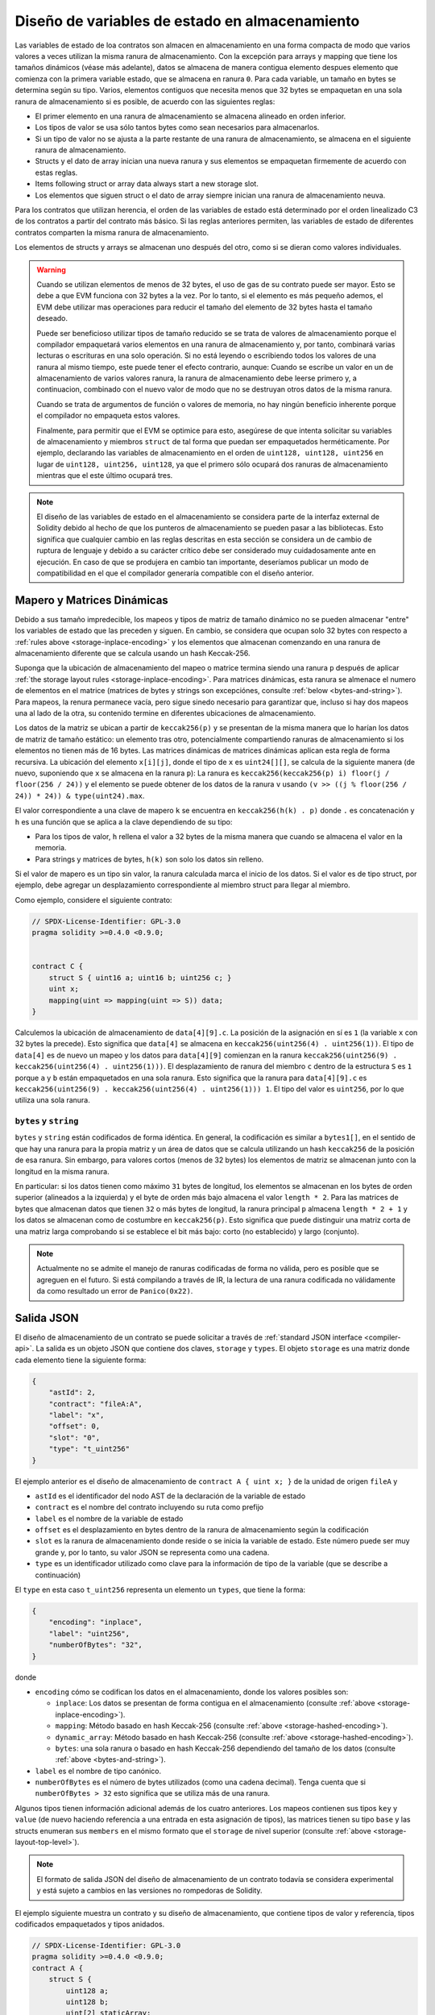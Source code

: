 .. index:: storage, state variable, mapping

************************************
Diseño de variables de estado en almacenamiento
************************************

.. _storage-inplace-encoding:

Las variables de estado de loa contratos son almacen en almacenamiento en una forma
compacta de modo que varios valores a veces utilizan la misma ranura de almacenamiento.
Con la excepción para arrays y mapping que tiene los tamaños dinámicos (véase más adelante), datos
se almacena de manera contigua elemento despues elemento que comienza con la primera variable estado,
que se almacena en ranura ``0``. Para cada variable, un tamaño en bytes se determina según su tipo.
Varios, elementos contiguos que necesita menos que 32 bytes se empaquetan en una sola ranura
de almacenamiento si es posible, de acuerdo con las siguientes reglas:

- El primer elemento en una ranura de almacenamiento se almacena alineado en orden inferior.
- Los tipos de valor se usa sólo tantos bytes como sean necesarios para almacenarlos.
- Si un tipo de valor no se ajusta a la parte restante de una ranura de almacenamiento, se almacena en el siguiente ranura de almacenamiento.
- Structs y el dato de array inician una nueva ranura y sus elementos se empaquetan firmemente de acuerdo con estas reglas.
- Items following struct or array data always start a new storage slot.
- Los elementos que siguen struct o el dato de array siempre inician una ranura de almacenamiento neuva.

Para los contratos que utilizan herencia, el orden de las variables de estado está determinado por 
el orden linealizado C3 de los contratos a partir del contrato más básico. Si las reglas anteriores permiten, 
las variables de estado de diferentes contratos comparten la misma ranura de almacenamiento.

Los elementos de structs y arrays se almacenan uno después del otro, como si se dieran 
como valores individuales.

.. warning::
    Cuando se utilizan elementos de menos de 32 bytes, el uso de gas de su contrato puede ser mayor.
    Esto se debe a que EVM funciona con 32 bytes a la vez. Por lo tanto, si el elemento es más pequeño
    ademos, el EVM debe utilizar mas operaciones para reducir el tamaño del elemento de 32 bytes hasta el tamaño deseado.

    Puede ser beneficioso utilizar tipos de tamaño reducido se se trata de valores de almacenamiento 
    porque el compilador empaquetará varios elementos en una ranura de almacenamiento y, por tanto, combinará
    varias lecturas o escrituras en una solo operación.
    Si no está leyendo o escribiendo todos los valores de una ranura al mismo tiempo, este puede
    tener el efecto contrario, aunque: Cuando se escribe un valor en un de almacenamiento de varios valores ranura,
    la ranura de almacenamiento debe leerse primero y, a continuacion, combinado con el nuevo valor de modo que no
    se destruyan otros datos de la misma ranura.

    Cuando se trata de argumentos de función o valores de memoria,
    no hay ningún beneficio inherente porque el compilador no empaqueta estos valores.

    Finalmente, para permitir que el EVM se optimice para esto, asegúrese de que intenta solicitar
    su variables de almacenamiento y miembros ``struct`` de tal forma que puedan ser empaquetados herméticamente.
    Por ejemplo, declarando las variables de almacenamiento en el orden de ``uint128, uint128, uint256`` en lugar de
    ``uint128, uint256, uint128``, ya que el primero sólo ocupará dos ranuras de almacenamiento mientras que el este último
    ocupará tres.

.. note::
     El diseño de las variables de estado en el almacenamiento se considera parte de la interfaz external
     de Solidity debido al hecho de que los punteros de almacenamiento se pueden pasar a las bibliotecas.
     Esto significa que cualquier cambio en las reglas descritas en esta sección se considera un de cambio
     de ruptura de lenguaje y debido a su carácter crítico debe ser considerado muy cuidadosamente ante
     en ejecución. En caso de que se produjera en cambio tan importante, deseríamos publicar un modo de compatibilidad
     en el que el compilador generaría compatible con el diseño anterior.


Mapero y Matrices Dinámicas
===========================

.. _storage-hashed-encoding:

Debido a sus tamaño impredecible, los mapeos y tipos de matriz de tamaño dinámico no se pueden almacenar
"entre" los variables de estado que las preceden y siguen.
En cambio, se considera que ocupan solo 32 bytes con respecto a 
:ref:`rules above <storage-inplace-encoding>` y los elementos que almacenan comenzando en una ranura de almacenamiento
diferente que se calcula usando un hash Keccak-256.

Suponga que la ubicación de almacenamiento del mapeo o matrice termina siendo una ranura ``p`` 
después de aplicar :ref:`the storage layout rules <storage-inplace-encoding>`.
Para matrices dinámicas,
esta ranura se almenace el numero de elementos en el matrice (matrices de bytes 
y strings son excepciónes, consulte :ref:`below <bytes-and-string>`).
Para mapeos, la renura permanece vacía, pero sigue sinedo necesario para garantizar que, incluso si hay
dos mapeos una al lado de la otra, su contenido termine en diferentes ubicaciones de almacenamiento.

Los datos de la matriz se ubican a partir de ``keccak256(p)`` y se presentan de la misma manera que 
lo harían los datos de matriz de tamaño estático: un elemento tras otro, potencialmente compartiendo 
ranuras de almacenamiento si los elementos no tienen más de 16 bytes. Las matrices dinámicas de matrices dinámicas aplican esta 
regla de forma recursiva. La ubicación del elemento ``x[i][j]``, donde el tipo de ``x`` es ``uint24[][]``, 
se calcula de la siguiente manera (de nuevo, suponiendo que ``x`` se almacena en la ranura ``p``):
La ranura es ``keccak256(keccak256(p) i) floor(j / floor(256 / 24))`` y 
el elemento se puede obtener de los datos de la ranura ``v`` usando ``(v >> ((j % floor(256 / 24)) * 24)) & type(uint24).max``.

El valor correspondiente a una clave de mapero ``k`` se encuentra en ``keccak256(h(k) . p)`` 
donde ``.`` es concatenación y ``h`` es una función que se aplica a la clave dependiendo de su tipo:

- Para los tipos de valor, ``h`` rellena el valor a 32 bytes de la misma manera que cuando se almacena el valor en la memoria.
- Para strings y matrices de bytes, ``h(k)`` son solo los datos sin relleno.

Si el valor de mapero es un 
tipo sin valor, la ranura calculada marca el inicio de los datos. Si el valor es de tipo struct, 
por ejemplo, debe agregar un desplazamiento correspondiente al miembro struct para llegar al miembro.

Como ejemplo, considere el siguiente contrato:

.. code-block:: solidity

    // SPDX-License-Identifier: GPL-3.0
    pragma solidity >=0.4.0 <0.9.0;


    contract C {
        struct S { uint16 a; uint16 b; uint256 c; }
        uint x;
        mapping(uint => mapping(uint => S)) data;
    }

Calculemos la ubicación de almacenamiento de ``data[4][9].c``. 
La posición de la asignación en sí es ``1`` (la variable ``x`` con 32 bytes la precede). 
Esto significa que ``data[4]`` se almacena en ``keccak256(uint256(4) . uint256(1))``. El tipo de ``data[4]`` es 
de nuevo un mapeo y los datos para ``data[4][9]`` comienzan en la ranura 
``keccak256(uint256(9) . keccak256(uint256(4) . uint256(1)))``.
El desplazamiento de ranura del miembro ``c`` dentro de la estructura ``S`` es ``1`` porque ``a`` y ``b`` están empaquetados 
en una sola ranura. Esto significa que la ranura para ``data[4][9].c`` es 
``keccak256(uint256(9) . keccak256(uint256(4) . uint256(1))) 1``. 
El tipo del valor es ``uint256``, por lo que utiliza una sola ranura.


.. _bytes-and-string:

``bytes`` y ``string``
------------------------

``bytes`` y ``string`` están codificados de forma idéntica.
En general, la codificación es similar a ``bytes1[]``, en el sentido de que hay una ranura para la propia matriz y 
un área de datos que se calcula utilizando un hash ``keccak256`` de la posición de esa ranura. 
Sin embargo, para valores cortos (menos de 32 bytes) los elementos de matriz se almacenan junto con la longitud en la misma ranura.

En particular: si los datos tienen como máximo ``31`` bytes de longitud, los elementos se almacenan 
en los bytes de orden superior (alineados a la izquierda) y el byte de orden más bajo almacena el valor ``length * 2``. 
Para las matrices de bytes que almacenan datos que tienen ``32`` o más bytes de longitud, la ranura principal ``p`` almacena ``length * 2 + 1`` y los datos 
se almacenan como de costumbre en ``keccak256(p)``. Esto significa que puede distinguir una matriz corta de una matriz larga 
comprobando si se establece el bit más bajo: corto (no establecido) y largo (conjunto).

.. note::
  Actualmente no se admite el manejo de ranuras codificadas de forma no válida, pero es posible que se agreguen en el futuro. 
  Si está compilando a través de IR, la lectura de una ranura codificada no válidamente da como resultado un error de ``Panico(0x22)``.

Salida JSON
===========

.. _storage-layout-top-level:

El diseño de almacenamiento de un contrato se puede solicitar a través 
de :ref:`standard JSON interface <compiler-api>`. La salida es un objeto JSON que contiene dos claves,
``storage`` y ``types``. El objeto ``storage`` es una matriz donde cada 
elemento tiene la siguiente forma:


.. code-block:: json


    {
        "astId": 2,
        "contract": "fileA:A",
        "label": "x",
        "offset": 0,
        "slot": "0",
        "type": "t_uint256"
    }

El ejemplo anterior es el diseño de almacenamiento de ``contract A { uint x; }`` de la unidad de origen ``fileA`` 
y

- ``astId`` es el identificador del nodo AST de la declaración de la variable de estado
- ``contract`` es el nombre del contrato incluyendo su ruta como prefijo
- ``label`` es el nombre de la variable de estado
- ``offset`` es el desplazamiento en bytes dentro de la ranura de almacenamiento según la codificación
- ``slot`` es la ranura de almacenamiento donde reside o se inicia la variable de estado. Este 
  número puede ser muy grande y, por lo tanto, su valor JSON se representa como una 
  cadena. 
- ``type`` es un identificador utilizado como clave para la información de tipo de la variable (que se describe a continuación)

El ``type`` en esta caso ``t_uint256`` representa un elemento un
``types``, que tiene la forma: 


.. code-block:: json

    {
        "encoding": "inplace",
        "label": "uint256",
        "numberOfBytes": "32",
    }

donde

- ``encoding`` cómo se codifican los datos en el almacenamiento, donde los valores posibles son:

  - ``inplace``: Los datos se presentan de forma contigua en el almacenamiento (consulte :ref:`above <storage-inplace-encoding>`).
  - ``mapping``: Método basado en hash Keccak-256 (consulte :ref:`above <storage-hashed-encoding>`).
  - ``dynamic_array``: Método basado en hash Keccak-256 (consulte :ref:`above <storage-hashed-encoding>`).
  - ``bytes``: una sola ranura o basado en hash Keccak-256 dependiendo del tamaño de los datos (consulte :ref:`above <bytes-and-string>`).


- ``label`` es el nombre de tipo canónico.
- ``numberOfBytes`` es el número de bytes utilizados (como una cadena decimal).
  Tenga cuenta que si ``numberOfBytes > 32`` esto significa que se utiliza más de una ranura.

Algunos tipos tienen información adicional además de los cuatro anteriores. Los mapeos contienen 
sus tipos ``key`` y ``value`` (de nuevo haciendo referencia a una entrada en esta asignación de tipos), 
las matrices tienen su tipo ``base`` y las structs enumeran sus ``members`` en el 
mismo formato que el ``storage`` de nivel superior (consulte :ref:`above <storage-layout-top-level>`).

.. note ::
  El formato de salida JSON del diseño de almacenamiento de un contrato todavía se considera experimental 
  y está sujeto a cambios en las versiones no rompedoras de Solidity.

El ejemplo siguiente muestra un contrato y su diseño de almacenamiento, que 
contiene tipos de valor y referencía, tipos codificados empaquetados y tipos anidados.


.. code-block:: solidity

    // SPDX-License-Identifier: GPL-3.0
    pragma solidity >=0.4.0 <0.9.0;
    contract A {
        struct S {
            uint128 a;
            uint128 b;
            uint[2] staticArray;
            uint[] dynArray;
        }

        uint x;
        uint y;
        S s;
        address addr;
        mapping (uint => mapping (address => bool)) map;
        uint[] array;
        string s1;
        bytes b1;
    }

.. code-block:: json

    {
      "storage": [
        {
          "astId": 15,
          "contract": "fileA:A",
          "label": "x",
          "offset": 0,
          "slot": "0",
          "type": "t_uint256"
        },
        {
          "astId": 17,
          "contract": "fileA:A",
          "label": "y",
          "offset": 0,
          "slot": "1",
          "type": "t_uint256"
        },
        {
          "astId": 20,
          "contract": "fileA:A",
          "label": "s",
          "offset": 0,
          "slot": "2",
          "type": "t_struct(S)13_storage"
        },
        {
          "astId": 22,
          "contract": "fileA:A",
          "label": "addr",
          "offset": 0,
          "slot": "6",
          "type": "t_address"
        },
        {
          "astId": 28,
          "contract": "fileA:A",
          "label": "map",
          "offset": 0,
          "slot": "7",
          "type": "t_mapping(t_uint256,t_mapping(t_address,t_bool))"
        },
        {
          "astId": 31,
          "contract": "fileA:A",
          "label": "array",
          "offset": 0,
          "slot": "8",
          "type": "t_array(t_uint256)dyn_storage"
        },
        {
          "astId": 33,
          "contract": "fileA:A",
          "label": "s1",
          "offset": 0,
          "slot": "9",
          "type": "t_string_storage"
        },
        {
          "astId": 35,
          "contract": "fileA:A",
          "label": "b1",
          "offset": 0,
          "slot": "10",
          "type": "t_bytes_storage"
        }
      ],
      "types": {
        "t_address": {
          "encoding": "inplace",
          "label": "address",
          "numberOfBytes": "20"
        },
        "t_array(t_uint256)2_storage": {
          "base": "t_uint256",
          "encoding": "inplace",
          "label": "uint256[2]",
          "numberOfBytes": "64"
        },
        "t_array(t_uint256)dyn_storage": {
          "base": "t_uint256",
          "encoding": "dynamic_array",
          "label": "uint256[]",
          "numberOfBytes": "32"
        },
        "t_bool": {
          "encoding": "inplace",
          "label": "bool",
          "numberOfBytes": "1"
        },
        "t_bytes_storage": {
          "encoding": "bytes",
          "label": "bytes",
          "numberOfBytes": "32"
        },
        "t_mapping(t_address,t_bool)": {
          "encoding": "mapping",
          "key": "t_address",
          "label": "mapping(address => bool)",
          "numberOfBytes": "32",
          "value": "t_bool"
        },
        "t_mapping(t_uint256,t_mapping(t_address,t_bool))": {
          "encoding": "mapping",
          "key": "t_uint256",
          "label": "mapping(uint256 => mapping(address => bool))",
          "numberOfBytes": "32",
          "value": "t_mapping(t_address,t_bool)"
        },
        "t_string_storage": {
          "encoding": "bytes",
          "label": "string",
          "numberOfBytes": "32"
        },
        "t_struct(S)13_storage": {
          "encoding": "inplace",
          "label": "struct A.S",
          "members": [
            {
              "astId": 3,
              "contract": "fileA:A",
              "label": "a",
              "offset": 0,
              "slot": "0",
              "type": "t_uint128"
            },
            {
              "astId": 5,
              "contract": "fileA:A",
              "label": "b",
              "offset": 16,
              "slot": "0",
              "type": "t_uint128"
            },
            {
              "astId": 9,
              "contract": "fileA:A",
              "label": "staticArray",
              "offset": 0,
              "slot": "1",
              "type": "t_array(t_uint256)2_storage"
            },
            {
              "astId": 12,
              "contract": "fileA:A",
              "label": "dynArray",
              "offset": 0,
              "slot": "3",
              "type": "t_array(t_uint256)dyn_storage"
            }
          ],
          "numberOfBytes": "128"
        },
        "t_uint128": {
          "encoding": "inplace",
          "label": "uint128",
          "numberOfBytes": "16"
        },
        "t_uint256": {
          "encoding": "inplace",
          "label": "uint256",
          "numberOfBytes": "32"
        }
      }
    }
